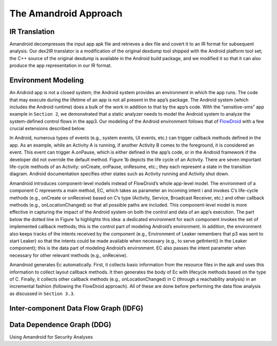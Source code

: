 .. _approach:

The Amandroid Approach
#########################

.. _IR-tran:

IR Translation
====================

Amandroid decompresses the input app apk file and retrieves a dex file and covert it to an IR format for subsequent analysis. Our dex2IR translator is a modification of the original dexdump tool shipped with the Android platform tool set; the C++ source of the original dexdump is available in the Android build package, and we modified it so that it can also produce the app representation in our IR format.

.. _env-model:

Environment Modeling
====================

An Android app is not a closed system; the Android system provides an environment in which the app runs. The code that may execute during the lifetime of an app is not all present in the app’s package. The Android system (which includes the Android runtime) does a bulk of the work in addition to that by the app’s code. With the “sensitive-sms” app example in ``Section 2``, we demonstrated that a static analyzer needs to model the Android system to analyze the system-defined control flows in the app3. Our modeling of the Android environment follows that of `FlowDroid <http://sseblog.ec-spride.de/tools/flowdroid/>`_ with a few crucial extensions described below.
In Android, numerous types of events (e.g., system events, UI events, etc.) can trigger callback methods defined in the app. As an example, while an Activity A is running, if another Activity B comes to the foreground, it is considered an event. This event can trigger A.onPause, which is either defined in the app’s code, or in the Android framework if the developer did not override the default method. Figure 1b depicts the life cycle of an Activity. There are seven important life-cycle methods of an Activity: onCreate, onPause, onResume, etc.; they each represent a state in the transition diagram. Android documentation specifies other states such as Activity running and Activity shut down.
Amandroid introduces component-level models instead of FlowDroid’s whole app-level model. The environment of a component C represents a main method, EC, which takes as parameter an incoming intent i and invokes C’s life-cycle methods (e.g., onCreate or onReceive) based on C’s type (Activity, Service, Broadcast Receiver, etc.) and other callback methods (e.g., onLocationChanged) so that all possible paths are included. This component-level model is more effective in capturing the impact of the Android system on both the control and data of an app’s execution. The part below the dotted line in Figure 1a highlights this idea: a dedicated environment for each component invokes the set of implemented callback methods; this is the control part of modeling Android’s environment. In addition, the environment also keeps tracks of the intents received by the component (e.g., Environment of Leaker remembers that p3 was sent to start Leaker) so that the intents could be made available when necessary (e.g., to serve getIntent() in the Leaker component); this is the data part of modeling Android’s environment. EC also passes the intent parameter when necessary for other relevant methods (e.g., onReceive).Amandroid generates Ec automatically. First, it collects basic information from the resource files in the apk and uses this information to collect layout callback methods. It then generates the body of Ec with lifecycle methods based on the type of C. Finally, it collects other callback methods (e.g., onLocationChanged) in C (through a reachability analysis) in an incremental fashion (following the FlowDroid approach). All of these are done before performing the data flow analysis as discussed in ``Section 3.3``.

.. _IDFG:

Inter-component Data Flow Graph (IDFG)
====================

.. _DDG:

Data Dependence Graph (DDG)
====================

Using Amandroid for Security Analyses